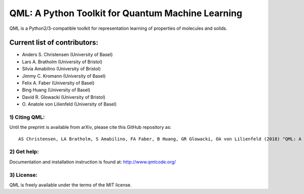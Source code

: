 QML: A Python Toolkit for Quantum Machine Learning
==================================================

|Build Status| |doi| |doi|

QML is a Python2/3-compatible toolkit for representation learning of
properties of molecules and solids.

Current list of contributors:
^^^^^^^^^^^^^^^^^^^^^^^^^^^^^

- Anders S. Christensen (University of Basel)
- Lars A. Bratholm (University of Bristol)
- Silvia Amabilino (University of Bristol)
- Jimmy C. Kromann (University of Basel)
- Felix A. Faber (University of Basel)
- Bing Huang (University of Basel)
- David R. Glowacki (University of Bristol) 
- \O. Anatole von Lilienfeld (University of Basel)

1) Citing QML:
--------------

Until the preprint is available from arXiv, please cite this GitHub
repository as:

::

    AS Christensen, LA Bratholm, S Amabilino, FA Faber, B Huang, GR Glowacki, OA von Lilienfeld (2018) "QML: A Python Toolkit for Quantum Machine Learning" https://github.com/qmlcode/qml

2) Get help:
------------

Documentation and installation instruction is found at:
http://www.qmlcode.org/

3) License:
-----------

QML is freely available under the terms of the MIT license.

.. |Build Status| image:: https://travis-ci.org/qmlcode/qml.svg?branch=master
   :target: https://travis-ci.org/qmlcode/qml
.. |doi| image:: https://badge.fury.io/py/qml.svg
   :target: https://badge.fury.io/py/qml
.. |doi| image:: https://zenodo.org/badge/89045103.svg
   :target: https://zenodo.org/badge/latestdoi/89045103
